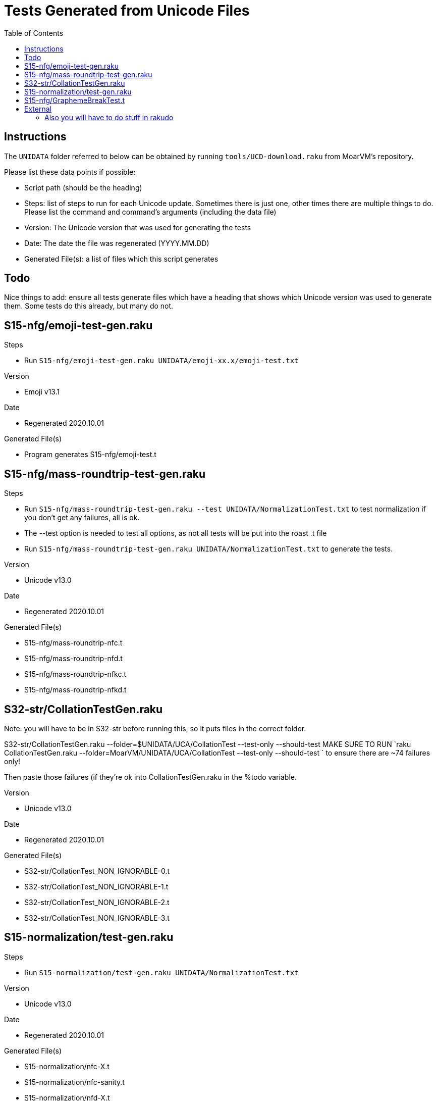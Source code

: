 = Tests Generated from Unicode Files
:toc:

== Instructions
The `UNIDATA` folder referred to below can be obtained by running `tools/UCD-download.raku`
from MoarVM's repository.

.Please list these data points if possible:
* Script path (should be the heading)
* Steps: list of steps to run for each Unicode update. Sometimes there is just one,
  other times there are multiple things to do. Please list the command and command's
  arguments (including the data file)
* Version: The Unicode version that was used for generating the tests
* Date: The date the file was regenerated (YYYY.MM.DD)
* Generated File(s): a list of files which this script generates

== Todo

Nice things to add: ensure all tests generate files which have a heading that
shows which Unicode version was used to generate them. Some tests do this already,
but many do not.

== S15-nfg/emoji-test-gen.raku

.Steps
* Run `S15-nfg/emoji-test-gen.raku UNIDATA/emoji-xx.x/emoji-test.txt`

.Version
* Emoji v13.1

.Date
* Regenerated 2020.10.01

.Generated File(s)
* Program generates S15-nfg/emoji-test.t

== S15-nfg/mass-roundtrip-test-gen.raku

.Steps
* Run `S15-nfg/mass-roundtrip-test-gen.raku --test UNIDATA/NormalizationTest.txt`
  to test normalization if you don't get any failures, all is ok.
* The --test option is needed to test all options, as not all tests will be put into
  the roast .t file
* Run `S15-nfg/mass-roundtrip-test-gen.raku UNIDATA/NormalizationTest.txt`
  to generate the tests.

.Version
* Unicode v13.0

.Date
* Regenerated 2020.10.01

.Generated File(s)
* S15-nfg/mass-roundtrip-nfc.t
* S15-nfg/mass-roundtrip-nfd.t
* S15-nfg/mass-roundtrip-nfkc.t
* S15-nfg/mass-roundtrip-nfkd.t


== S32-str/CollationTestGen.raku

Note: you will have to be in S32-str before running this, so it puts files in the
correct folder.

S32-str/CollationTestGen.raku --folder=$UNIDATA/UCA/CollationTest --test-only --should-test
MAKE SURE TO RUN `raku CollationTestGen.raku --folder=MoarVM/UNIDATA/UCA/CollationTest --test-only --should-test ` to ensure there are ~74 failures only!

Then paste those failures (if they're ok into CollationTestGen.raku in the %todo variable.

.Version
* Unicode v13.0

.Date
* Regenerated 2020.10.01

.Generated File(s)
* S32-str/CollationTest_NON_IGNORABLE-0.t
* S32-str/CollationTest_NON_IGNORABLE-1.t
* S32-str/CollationTest_NON_IGNORABLE-2.t
* S32-str/CollationTest_NON_IGNORABLE-3.t

== S15-normalization/test-gen.raku

.Steps
* Run `S15-normalization/test-gen.raku UNIDATA/NormalizationTest.txt`

.Version
* Unicode v13.0

.Date
* Regenerated 2020.10.01

.Generated File(s)
* S15-normalization/nfc-X.t
* S15-normalization/nfc-sanity.t
* S15-normalization/nfd-X.t
* S15-normalization/nfd-sanity.t
* S15-normalization/nfkc-X.t
* S15-normalization/nfkc-sanity.t
* S15-normalization/nfkd-X.t
* S15-normalization/nfc-concat.t

== S15-nfg/GraphemeBreakTest.t

.How
* Copy file from UNIDATA to 3rdparty folder of roast:
cp UNIDATA/auxilary/GraphemeBreakTest.txt 3rdparty/Unicode/$version/ucd/auxilary/GraphemeBreakTest.txt

change the filename in the S15-nfg/GraphemeBreakTest.t

```
my IO::Path $repo-dir      = $?FILE.IO.parent(2).add("3rdparty/Unicode/11.0.0/ucd/auxiliary/GraphemeBreakTest.txt");
```
.Version

.Date

== External

=== Also you will have to do stuff in rakudo

Edit t/09-moar/UnipropCheck.rakumod folder to be set to the current version.

You will have to now copy:

mkdir -p t/3rdparty/Unicode/$version/extracted
cp $UNIDATA/LineBreak.txt $UNIDATA/UnicodeData.txt t/3rdparty/Unicode/$version
cp $UNIDATA/extracted/DerivedGeneralCategory.txt t/3rdparty/Unicode/extracted
